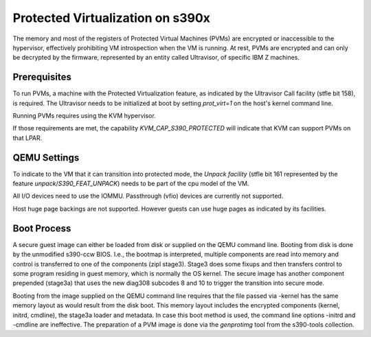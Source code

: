 Protected Virtualization on s390x
=================================

The memory and most of the registers of Protected Virtual Machines
(PVMs) are encrypted or inaccessible to the hypervisor, effectively
prohibiting VM introspection when the VM is running. At rest, PVMs are
encrypted and can only be decrypted by the firmware, represented by an
entity called Ultravisor, of specific IBM Z machines.


Prerequisites
-------------

To run PVMs, a machine with the Protected Virtualization feature, as
indicated by the Ultravisor Call facility (stfle bit 158), is
required. The Ultravisor needs to be initialized at boot by setting
`prot_virt=1` on the host's kernel command line.

Running PVMs requires using the KVM hypervisor.

If those requirements are met, the capability `KVM_CAP_S390_PROTECTED`
will indicate that KVM can support PVMs on that LPAR.


QEMU Settings
-------------

To indicate to the VM that it can transition into protected mode, the
`Unpack facility` (stfle bit 161 represented by the feature
`unpack`/`S390_FEAT_UNPACK`) needs to be part of the cpu model of
the VM.

All I/O devices need to use the IOMMU.
Passthrough (vfio) devices are currently not supported.

Host huge page backings are not supported. However guests can use huge
pages as indicated by its facilities.


Boot Process
------------

A secure guest image can either be loaded from disk or supplied on the
QEMU command line. Booting from disk is done by the unmodified
s390-ccw BIOS. I.e., the bootmap is interpreted, multiple components
are read into memory and control is transferred to one of the
components (zipl stage3). Stage3 does some fixups and then transfers
control to some program residing in guest memory, which is normally
the OS kernel. The secure image has another component prepended
(stage3a) that uses the new diag308 subcodes 8 and 10 to trigger the
transition into secure mode.

Booting from the image supplied on the QEMU command line requires that
the file passed via -kernel has the same memory layout as would result
from the disk boot. This memory layout includes the encrypted
components (kernel, initrd, cmdline), the stage3a loader and
metadata. In case this boot method is used, the command line
options -initrd and -cmdline are ineffective. The preparation of a PVM
image is done via the `genprotimg` tool from the s390-tools
collection.
